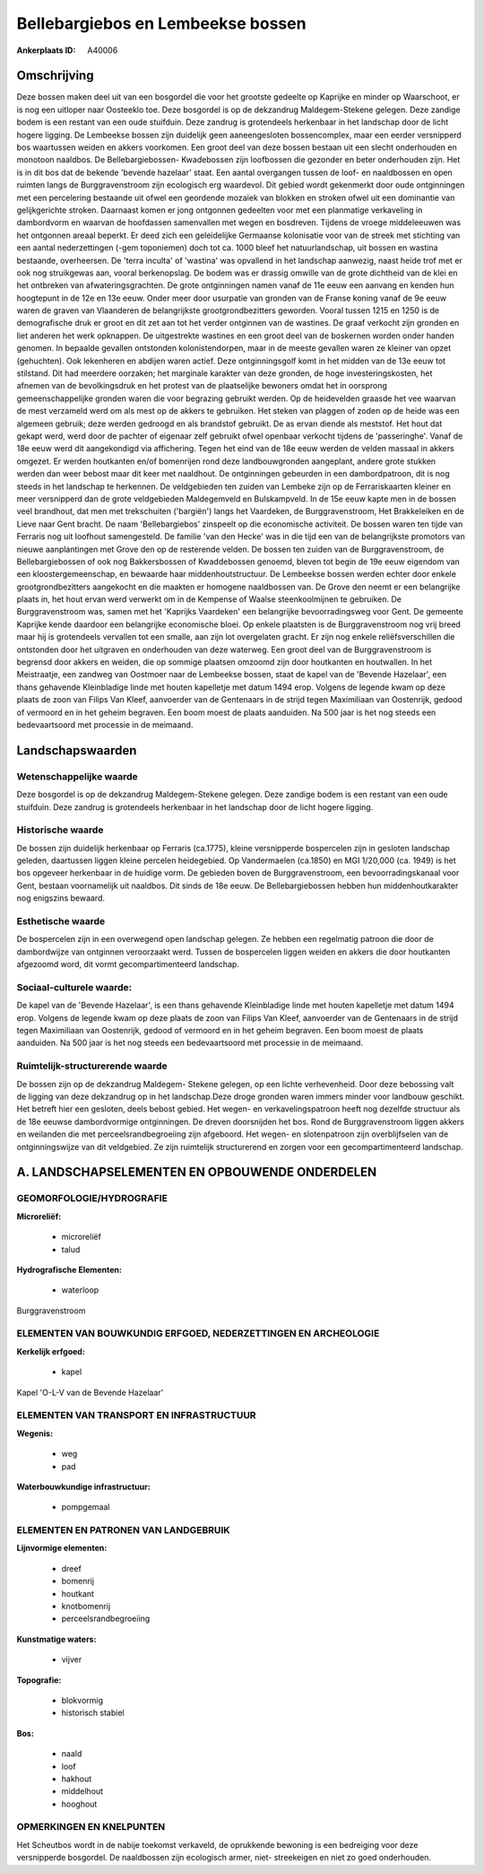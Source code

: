 Bellebargiebos en Lembeekse bossen
==================================

:Ankerplaats ID: A40006




Omschrijving
------------

Deze bossen maken deel uit van een bosgordel die voor het grootste
gedeelte op Kaprijke en minder op Waarschoot, er is nog een uitloper
naar Oosteeklo toe. Deze bosgordel is op de dekzandrug Maldegem-Stekene
gelegen. Deze zandige bodem is een restant van een oude stuifduin. Deze
zandrug is grotendeels herkenbaar in het landschap door de licht hogere
ligging. De Lembeekse bossen zijn duidelijk geen aaneengesloten
bossencomplex, maar een eerder versnipperd bos waartussen weiden en
akkers voorkomen. Een groot deel van deze bossen bestaan uit een slecht
onderhouden en monotoon naaldbos. De Bellebargiebossen- Kwadebossen zijn
loofbossen die gezonder en beter onderhouden zijn. Het is in dit bos dat
de bekende 'bevende hazelaar' staat. Een aantal overgangen tussen de
loof- en naaldbossen en open ruimten langs de Burggravenstroom zijn
ecologisch erg waardevol. Dit gebied wordt gekenmerkt door oude
ontginningen met een percelering bestaande uit ofwel een geordende
mozaïek van blokken en stroken ofwel uit een dominantie van
gelijkgerichte stroken. Daarnaast komen er jong ontgonnen gedeelten voor
met een planmatige verkaveling in dambordvorm en waarvan de hoofdassen
samenvallen met wegen en bosdreven. Tijdens de vroege middeleeuwen was
het ontgonnen areaal beperkt. Er deed zich een geleidelijke Germaanse
kolonisatie voor van de streek met stichting van een aantal
nederzettingen (-gem toponiemen) doch tot ca. 1000 bleef het
natuurlandschap, uit bossen en wastina bestaande, overheersen. De 'terra
inculta' of 'wastina' was opvallend in het landschap aanwezig, naast
heide trof met er ook nog struikgewas aan, vooral berkenopslag. De bodem
was er drassig omwille van de grote dichtheid van de klei en het
ontbreken van afwateringsgrachten. De grote ontginningen namen vanaf de
11e eeuw een aanvang en kenden hun hoogtepunt in de 12e en 13e eeuw.
Onder meer door usurpatie van gronden van de Franse koning vanaf de 9e
eeuw waren de graven van Vlaanderen de belangrijkste grootgrondbezitters
geworden. Vooral tussen 1215 en 1250 is de demografische druk er groot
en dit zet aan tot het verder ontginnen van de wastines. De graaf
verkocht zijn gronden en liet anderen het werk opknappen. De
uitgestrekte wastines en een groot deel van de boskernen worden onder
handen genomen. In bepaalde gevallen ontstonden kolonistendorpen, maar
in de meeste gevallen waren ze kleiner van opzet (gehuchten). Ook
lekenheren en abdijen waren actief. Deze ontginningsgolf komt in het
midden van de 13e eeuw tot stilstand. Dit had meerdere oorzaken; het
marginale karakter van deze gronden, de hoge investeringskosten, het
afnemen van de bevolkingsdruk en het protest van de plaatselijke
bewoners omdat het in oorsprong gemeenschappelijke gronden waren die
voor begrazing gebruikt werden. Op de heidevelden graasde het vee
waarvan de mest verzameld werd om als mest op de akkers te gebruiken.
Het steken van plaggen of zoden op de heide was een algemeen gebruik;
deze werden gedroogd en als brandstof gebruikt. De as ervan diende als
meststof. Het hout dat gekapt werd, werd door de pachter of eigenaar
zelf gebruikt ofwel openbaar verkocht tijdens de 'passeringhe'. Vanaf de
18e eeuw werd dit aangekondigd via affichering. Tegen het eind van de
18e eeuw werden de velden massaal in akkers omgezet. Er werden
houtkanten en/of bomenrijen rond deze landbouwgronden aangeplant, andere
grote stukken werden dan weer bebost maar dit keer met naaldhout. De
ontginningen gebeurden in een dambordpatroon, dit is nog steeds in het
landschap te herkennen. De veldgebieden ten zuiden van Lembeke zijn op
de Ferrariskaarten kleiner en meer versnipperd dan de grote veldgebieden
Maldegemveld en Bulskampveld. In de 15e eeuw kapte men in de bossen veel
brandhout, dat men met trekschuiten ('bargiën') langs het Vaardeken, de
Burggravenstroom, Het Brakkeleiken en de Lieve naar Gent bracht. De naam
'Bellebargiebos' zinspeelt op die economische activiteit. De bossen
waren ten tijde van Ferraris nog uit loofhout samengesteld. De familie
'van den Hecke' was in die tijd een van de belangrijkste promotors van
nieuwe aanplantingen met Grove den op de resterende velden. De bossen
ten zuiden van de Burggravenstroom, de Bellebargiebossen of ook nog
Bakkersbossen of Kwaddebossen genoemd, bleven tot begin de 19e eeuw
eigendom van een kloostergemeenschap, en bewaarde haar
middenhoutstructuur. De Lembeekse bossen werden echter door enkele
grootgrondbezitters aangekocht en die maakten er homogene naaldbossen
van. De Grove den neemt er een belangrijke plaats in, het hout ervan
werd verwerkt om in de Kempense of Waalse steenkoolmijnen te gebruiken.
De Burggravenstroom was, samen met het 'Kaprijks Vaardeken' een
belangrijke bevoorradingsweg voor Gent. De gemeente Kaprijke kende
daardoor een belangrijke economische bloei. Op enkele plaatsten is de
Burggravenstroom nog vrij breed maar hij is grotendeels vervallen tot
een smalle, aan zijn lot overgelaten gracht. Er zijn nog enkele
reliëfsverschillen die ontstonden door het uitgraven en onderhouden van
deze waterweg. Een groot deel van de Burggravenstroom is begrensd door
akkers en weiden, die op sommige plaatsen omzoomd zijn door houtkanten
en houtwallen. In het Meistraatje, een zandweg van Oostmoer naar de
Lembeekse bossen, staat de kapel van de 'Bevende Hazelaar', een thans
gehavende Kleinbladige linde met houten kapelletje met datum 1494 erop.
Volgens de legende kwam op deze plaats de zoon van Filips Van Kleef,
aanvoerder van de Gentenaars in de strijd tegen Maximiliaan van
Oostenrijk, gedood of vermoord en in het geheim begraven. Een boom moest
de plaats aanduiden. Na 500 jaar is het nog steeds een bedevaartsoord
met processie in de meimaand.



Landschapswaarden
-----------------


Wetenschappelijke waarde
~~~~~~~~~~~~~~~~~~~~~~~~

Deze bosgordel is op de dekzandrug Maldegem-Stekene gelegen. Deze
zandige bodem is een restant van een oude stuifduin. Deze zandrug is
grotendeels herkenbaar in het landschap door de licht hogere ligging.

Historische waarde
~~~~~~~~~~~~~~~~~~

De bossen zijn duidelijk herkenbaar op Ferraris (ca.1775), kleine
versnipperde bospercelen zijn in gesloten landschap geleden, daartussen
liggen kleine percelen heidegebied. Op Vandermaelen (ca.1850) en MGI
1/20,000 (ca. 1949) is het bos opgeveer herkenbaar in de huidige vorm.
De gebieden boven de Burggravenstroom, een bevoorradingskanaal voor
Gent, bestaan voornamelijk uit naaldbos. Dit sinds de 18e eeuw. De
Bellebargiebossen hebben hun middenhoutkarakter nog enigszins bewaard.

Esthetische waarde
~~~~~~~~~~~~~~~~~~

De bospercelen zijn in een overwegend open
landschap gelegen. Ze hebben een regelmatig patroon die door de
dambordwijze van ontginnen veroorzaakt werd. Tussen de bospercelen
liggen weiden en akkers die door houtkanten afgezoomd word, dit vormt
gecompartimenteerd landschap.


Sociaal-culturele waarde:
~~~~~~~~~~~~~~~~~~~~~~~~

De kapel van de 'Bevende Hazelaar', is een
thans gehavende Kleinbladige linde met houten kapelletje met datum 1494
erop. Volgens de legende kwam op deze plaats de zoon van Filips Van
Kleef, aanvoerder van de Gentenaars in de strijd tegen Maximiliaan van
Oostenrijk, gedood of vermoord en in het geheim begraven. Een boom moest
de plaats aanduiden. Na 500 jaar is het nog steeds een bedevaartsoord
met processie in de meimaand.

Ruimtelijk-structurerende waarde
~~~~~~~~~~~~~~~~~~~~~~~~~~~~~~~~~

De bossen zijn op de dekzandrug Maldegem- Stekene gelegen, op een
lichte verhevenheid. Door deze bebossing valt de ligging van deze
dekzandrug op in het landschap.Deze droge gronden waren immers minder
voor landbouw geschikt. Het betreft hier een gesloten, deels bebost
gebied. Het wegen- en verkavelingspatroon heeft nog dezelfde structuur
als de 18e eeuwse dambordvormige ontginningen. De dreven doorsnijden het
bos. Rond de Burggravenstroom liggen akkers en weilanden die met
perceelsrandbegroeiing zijn afgeboord. Het wegen- en slotenpatroon zijn
overblijfselen van de ontginningswijze van dit veldgebied. Ze zijn
ruimtelijk structurerend en zorgen voor een gecompartimenteerd
landschap.





A. LANDSCHAPSELEMENTEN EN OPBOUWENDE ONDERDELEN
-----------------------------------------------



GEOMORFOLOGIE/HYDROGRAFIE
~~~~~~~~~~~~~~~~~~~~~~~~

**Microreliëf:**

 * microreliëf
 * talud


**Hydrografische Elementen:**

 * waterloop


Burggravenstroom

ELEMENTEN VAN BOUWKUNDIG ERFGOED, NEDERZETTINGEN EN ARCHEOLOGIE
~~~~~~~~~~~~~~~~~~~~~~~~~~~~~~~~~~~~~~~~~~~~~~~~~~~~~~~~~~~~~~~

**Kerkelijk erfgoed:**

 * kapel


Kapel 'O-L-V van de Bevende Hazelaar'

ELEMENTEN VAN TRANSPORT EN INFRASTRUCTUUR
~~~~~~~~~~~~~~~~~~~~~~~~~~~~~~~~~~~~~~~~~

**Wegenis:**

 * weg
 * pad


**Waterbouwkundige infrastructuur:**

 * pompgemaal



ELEMENTEN EN PATRONEN VAN LANDGEBRUIK
~~~~~~~~~~~~~~~~~~~~~~~~~~~~~~~~~~~~~

**Lijnvormige elementen:**

 * dreef
 * bomenrij
 * houtkant
 * knotbomenrij
 * perceelsrandbegroeiing

**Kunstmatige waters:**

 * vijver


**Topografie:**

 * blokvormig
 * historisch stabiel


**Bos:**

 * naald
 * loof
 * hakhout
 * middelhout
 * hooghout



OPMERKINGEN EN KNELPUNTEN
~~~~~~~~~~~~~~~~~~~~~~~~

Het Scheutbos wordt in de nabije toekomst verkaveld, de oprukkende
bewoning is een bedreiging voor deze versnipperde bosgordel. De
naaldbossen zijn ecologisch armer, niet- streekeigen en niet zo goed
onderhouden.

